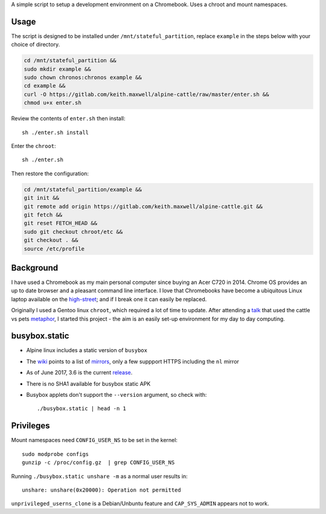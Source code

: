 A simple script to setup a development environment on a Chromebook. Uses a
chroot and mount namespaces.

Usage
-----

The script is designed to be installed under ``/mnt/stateful_partition``,
replace ``example`` in the steps below with your choice of directory.

.. code:: sh

  cd /mnt/stateful_partition &&
  sudo mkdir example &&
  sudo chown chronos:chronos example &&
  cd example &&
  curl -O https://gitlab.com/keith.maxwell/alpine-cattle/raw/master/enter.sh &&
  chmod u+x enter.sh

Review the contents of ``enter.sh`` then install::

  sh ./enter.sh install

Enter the ``chroot``::

  sh ./enter.sh

Then restore the configuration:

.. code:: sh

    cd /mnt/stateful_partition/example &&
    git init &&
    git remote add origin https://gitlab.com/keith.maxwell/alpine-cattle.git &&
    git fetch &&
    git reset FETCH_HEAD &&
    sudo git checkout chroot/etc &&
    git checkout . &&
    source /etc/profile

Background
----------

I have used a Chromebook as my main personal computer since buying an Acer C720
in 2014. Chrome OS provides an up to date browser and a pleasant command line
interface. I love that Chromebooks have become a ubiquitous Linux laptop
available on the high-street_; and if I break one it can easily be replaced.

Originally I used a Gentoo linux ``chroot``, which required a lot of time to
update. After attending a talk_ that used the cattle vs pets metaphor_, I
started this project - the aim is an easily set-up environment for my day to
day computing.

.. _high-street:
    https://www.argos.co.uk

.. _talk:
    https://www.nidevconf.com/sessions/garethfleming/

.. _metaphor:
    https://www.theregister.co.uk/2013/03/18/servers_pets_or_cattle_cern/

busybox.static
--------------

-   Alpine linux includes a static version of ``busybox``
-   The wiki_ points to a list of mirrors_, only a few suppport HTTPS including
    the ``nl`` mirror
-   As of June 2017, 3.6 is the current release_.
-   There is no SHA1 available for busybox static APK
-   Busybox applets don't support the ``--version`` argument, so check with::

    ./busybox.static | head -n 1

.. _wiki: https://wiki.alpinelinux.org/wiki/Alpine_Linux:Mirrors
.. _mirrors: http://rsync.alpinelinux.org/alpine/MIRRORS.txt
.. _release: https://wiki.alpinelinux.org/wiki/Alpine_Linux:Releases

Privileges
----------

Mount namespaces need ``CONFIG_USER_NS`` to be set in the kernel::

    sudo modprobe configs
    gunzip -c /proc/config.gz  | grep CONFIG_USER_NS

Running ``./busybox.static unshare -m`` as a normal user results in::

    unshare: unshare(0x20000): Operation not permitted

``unprivileged_userns_clone`` is a Debian/Unbuntu feature and ``CAP_SYS_ADMIN``
appears not to work.

.. vim: ft=rst expandtab shiftwidth=4 tabstop=4
